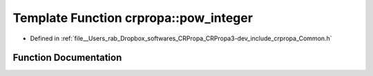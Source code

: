 .. _exhale_function_namespacecrpropa_1a84149e2a416af8480e9d992cbd1eed95:

Template Function crpropa::pow_integer
======================================

- Defined in :ref:`file__Users_rab_Dropbox_softwares_CRPropa_CRPropa3-dev_include_crpropa_Common.h`


Function Documentation
----------------------


.. doxygenfunction:: crpropa::pow_integer(double)
